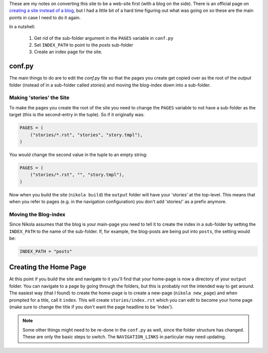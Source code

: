 .. title: Converting Nikola from a Blog to a Site
.. slug: converting-nikola-from-a-blog-to-a-site
.. date: 2016-03-02 12:53:31 UTC-08:00
.. tags: nikola howto
.. category: how-to
.. link: 
.. description: Notes on converting this site from a blog to a web-site.
.. type: text

These are my notes on converting this site to be a web-site first (with a blog on the side). There is an official page on `creating a site instead of a blog <https://getnikola.com/creating-a-site-not-a-blog-with-nikola.html>`_, but I had a little bit of a hard time figuring out what was going on so these are the main points in case I need to do it again.

In a nutshell:

   #. Get rid of the sub-folder argument in the ``PAGES`` variable in ``conf.py``
   #. Set ``INDEX_PATH`` to point to the `posts` sub-folder
   #. Create an index page for the site.   

conf.py
-------

The main things to do are to edit the `conf.py` file so that the pages you create get copied over as the root of the `output` folder (instead of in a sub-folder called `stories`) and moving the blog-index down into a sub-folder.

Making 'stories' the Site
~~~~~~~~~~~~~~~~~~~~~~~~~

To make the pages you create the root of the site you need to change the ``PAGES`` variable to not have a sub-folder as the target (this is the second-entry in the tuple). So if it originally was:

.. code:: python
          
   PAGES = (
       ("stories/*.rst", "stories", "story.tmpl"),
   )

You would change the second value in the tuple to an empty string:

.. code:: python
          
   PAGES = (
       ("stories/*.rst", "", "story.tmpl"),
   )

Now when you build the site (``nikola build``) the ``output`` folder will have your 'stories' at the top-level. This means that when you refer to pages (e.g. in the navigation configuration) you don't add 'stories/' as a prefix anymore.

Moving the Blog-index
~~~~~~~~~~~~~~~~~~~~~

Since Nikola assumes that the blog is your main-page you need to tell it to create the index in a sub-folder by setting the ``INDEX_PATH`` to the name of the sub-folder. If, for example, the blog-posts are being put into ``posts``, the setting would be:

.. code:: python

   INDEX_PATH = "posts"

Creating the Home Page
----------------------

At this point if you build the site and navigate to it you'll find that your home-page is now a directory of your ``output`` folder. You can navigate to a page by going through the folders, but this is probably not the intended way to get around. The easiest way (that I found) to create the home-page is to create a new-page (``nikola new_page``) and when prompted for a title, call it ``index``. This will create ``stories/index.rst`` which you can edit to become your home page (make sure to change the title if you don't want the page headline to be 'index').

.. note:: Some other things might need to be re-done in the ``conf.py`` as well, since the folder structure has changed. These are only the basic steps to switch. The ``NAVIGATION_LINKS`` in particular may need updating.
